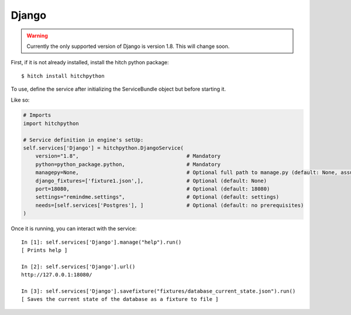 Django
======

.. warning::

    Currently the only supported version of Django is version 1.8. This will change soon.

First, if it is not already installed, install the hitch python package::

    $ hitch install hitchpython

To use, define the service after initializing the ServiceBundle object but before starting it.

Like so:

.. code-block:: python

    # Imports
    import hitchpython

    # Service definition in engine's setUp:
    self.services['Django'] = hitchpython.DjangoService(
        version="1.8",                                   # Mandatory
        python=python_package.python,                    # Mandatory
        managepy=None,                                   # Optional full path to manage.py (default: None, assumes in project directory)
        django_fixtures=['fixture1.json',],              # Optional (default: None)
        port=18080,                                      # Optional (default: 18080)
        settings="remindme.settings",                    # Optional (default: settings)
        needs=[self.services['Postgres'], ]              # Optional (default: no prerequisites)
    )

Once it is running, you can interact with the service::

    In [1]: self.services['Django'].manage("help").run()
    [ Prints help ]

    In [2]: self.services['Django'].url()
    http://127.0.0.1:18080/

    In [3]: self.services['Django'].savefixture("fixtures/database_current_state.json").run()
    [ Saves the current state of the database as a fixture to file ]

